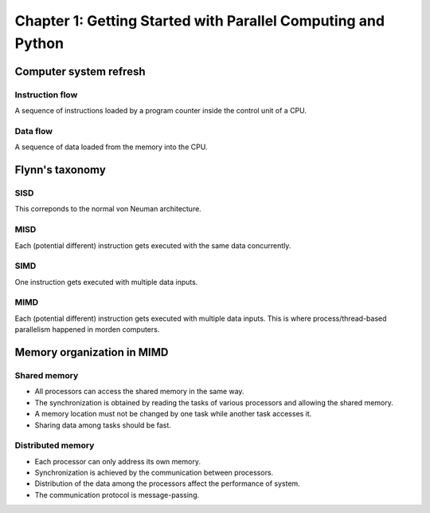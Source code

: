 Chapter 1: Getting Started with Parallel Computing and Python
*****

Computer system refresh
=====

Instruction flow
-----

A sequence of instructions loaded by a program counter inside the control unit of a CPU.

Data flow
-----

A sequence of data loaded from the memory into the CPU.


Flynn's taxonomy
=====

SISD
-----

This correponds to the normal von Neuman architecture.

MISD
-----

Each (potential different) instruction gets executed with the same data concurrently.

SIMD
-----

One instruction gets executed with multiple data inputs.

MIMD
-----

Each (potential different) instruction gets executed with multiple data inputs. This is where process/thread-based parallelism happened in morden computers.


Memory organization in MIMD
=====

Shared memory
-----

* All processors can access the shared memory in the same way.
* The synchronization is obtained by reading the tasks of various processors and allowing the shared memory.
* A memory location must not be changed by one task while another task accesses it.
* Sharing data among tasks should be fast.


Distributed memory
-----

* Each processor can only address its own memory.
* Synchronization is achieved by the communication between processors.
* Distribution of the data among the processors affect the performance of system.
* The communication protocol is message-passing.

